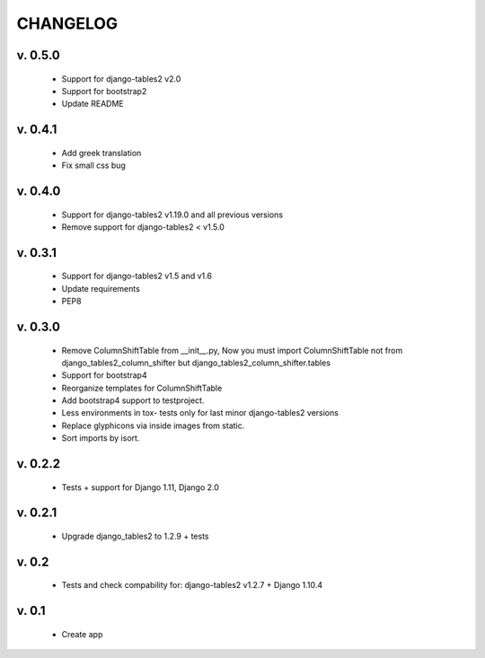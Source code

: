 CHANGELOG
===========

v. 0.5.0
---------

    * Support for django-tables2 v2.0
    * Support for bootstrap2
    * Update README

v. 0.4.1
---------

    * Add greek translation
    * Fix small css bug

v. 0.4.0
---------
    * Support for django-tables2 v1.19.0 and all previous versions
    * Remove support for django-tables2 < v1.5.0


v. 0.3.1
---------
    * Support for django-tables2 v1.5 and v1.6
    * Update requirements
    * PEP8


v. 0.3.0
--------
    * Remove ColumnShiftTable from __init__.py,
      Now you must import ColumnShiftTable not from django_tables2_column_shifter but
      django_tables2_column_shifter.tables

    * Support for bootstrap4
    * Reorganize templates for ColumnShiftTable
    * Add bootstrap4 support to testproject.
    * Less environments in tox- tests only for last minor django-tables2 versions
    * Replace glyphicons via inside images from static.
    * Sort imports by isort.

v. 0.2.2
--------

    * Tests + support for Django 1.11, Django 2.0

v. 0.2.1
--------

    * Upgrade django_tables2 to 1.2.9 + tests

v. 0.2
-------

    * Tests and check compability for: django-tables2 v1.2.7 + Django 1.10.4


v. 0.1
-------

    * Create app
